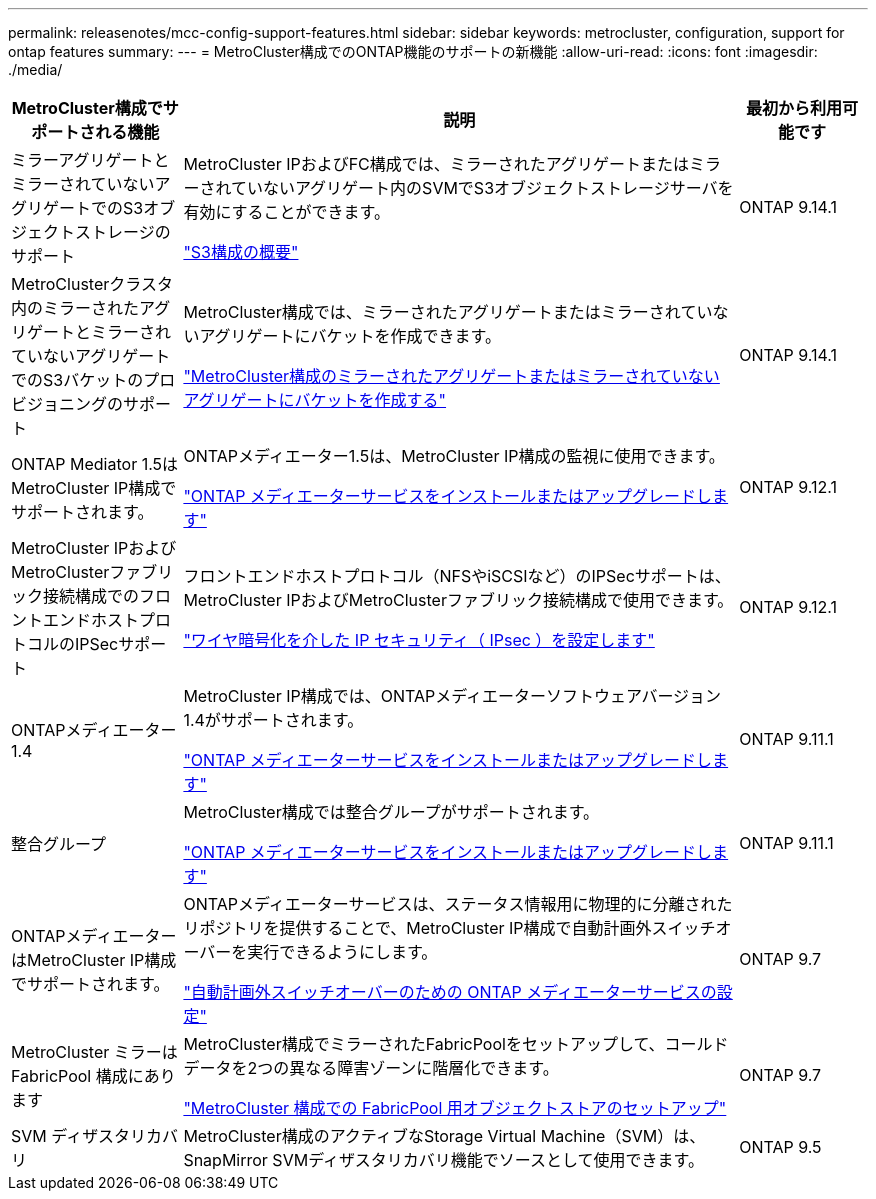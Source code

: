 ---
permalink: releasenotes/mcc-config-support-features.html 
sidebar: sidebar 
keywords: metrocluster, configuration, support for ontap features 
summary:  
---
= MetroCluster構成でのONTAP機能のサポートの新機能
:allow-uri-read: 
:icons: font
:imagesdir: ./media/


[cols="20,65,15"]
|===
| MetroCluster構成でサポートされる機能 | 説明 | 最初から利用可能です 


 a| 
ミラーアグリゲートとミラーされていないアグリゲートでのS3オブジェクトストレージのサポート
 a| 
MetroCluster IPおよびFC構成では、ミラーされたアグリゲートまたはミラーされていないアグリゲート内のSVMでS3オブジェクトストレージサーバを有効にすることができます。

https://docs.netapp.com/us-en/ontap/s3-config/index.html["S3構成の概要"]
 a| 
ONTAP 9.14.1



 a| 
MetroClusterクラスタ内のミラーされたアグリゲートとミラーされていないアグリゲートでのS3バケットのプロビジョニングのサポート
 a| 
MetroCluster構成では、ミラーされたアグリゲートまたはミラーされていないアグリゲートにバケットを作成できます。

https://docs.netapp.com/us-en/ontap/s3-config/create-bucket-mcc-task.html["MetroCluster構成のミラーされたアグリゲートまたはミラーされていないアグリゲートにバケットを作成する"]
 a| 
ONTAP 9.14.1



 a| 
ONTAP Mediator 1.5はMetroCluster IP構成でサポートされます。
 a| 
ONTAPメディエーター1.5は、MetroCluster IP構成の監視に使用できます。

https://docs.netapp.com/us-en/ontap/mediator/index.html["ONTAP メディエーターサービスをインストールまたはアップグレードします"]
 a| 
ONTAP 9.12.1



 a| 
MetroCluster IPおよびMetroClusterファブリック接続構成でのフロントエンドホストプロトコルのIPSecサポート
 a| 
フロントエンドホストプロトコル（NFSやiSCSIなど）のIPSecサポートは、MetroCluster IPおよびMetroClusterファブリック接続構成で使用できます。

https://docs.netapp.com/us-en/ontap/networking/configure_ip_security_@ipsec@_over_wire_encryption.html["ワイヤ暗号化を介した IP セキュリティ（ IPsec ）を設定します"]
 a| 
ONTAP 9.12.1



 a| 
ONTAPメディエーター1.4
 a| 
MetroCluster IP構成では、ONTAPメディエーターソフトウェアバージョン1.4がサポートされます。

https://docs.netapp.com/us-en/ontap/mediator/index.html["ONTAP メディエーターサービスをインストールまたはアップグレードします"]
 a| 
ONTAP 9.11.1



 a| 
整合グループ
 a| 
MetroCluster構成では整合グループがサポートされます。

https://docs.netapp.com/us-en/ontap/mediator/index.html["ONTAP メディエーターサービスをインストールまたはアップグレードします"]
 a| 
ONTAP 9.11.1



 a| 
ONTAPメディエーターはMetroCluster IP構成でサポートされます。
 a| 
ONTAPメディエーターサービスは、ステータス情報用に物理的に分離されたリポジトリを提供することで、MetroCluster IP構成で自動計画外スイッチオーバーを実行できるようにします。

https://docs.netapp.com/us-en/ontap-metrocluster/install-ip/task_configuring_the_ontap_mediator_service_from_a_metrocluster_ip_configuration.html["自動計画外スイッチオーバーのための ONTAP メディエーターサービスの設定"]
 a| 
ONTAP 9.7



 a| 
MetroCluster ミラーは FabricPool 構成にあります
 a| 
MetroCluster構成でミラーされたFabricPoolをセットアップして、コールドデータを2つの異なる障害ゾーンに階層化できます。

https://docs.netapp.com/us-en/ontap/fabricpool/setup-object-stores-mcc-task.html["MetroCluster 構成での FabricPool 用オブジェクトストアのセットアップ"]
 a| 
ONTAP 9.7



 a| 
SVM ディザスタリカバリ
 a| 
MetroCluster構成のアクティブなStorage Virtual Machine（SVM）は、SnapMirror SVMディザスタリカバリ機能でソースとして使用できます。
 a| 
ONTAP 9.5

|===